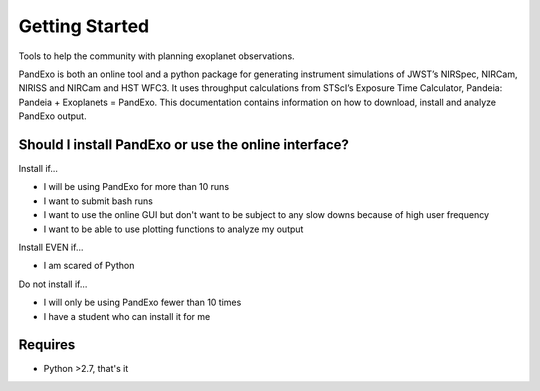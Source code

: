 Getting Started
---------------

Tools to help the community with planning exoplanet observations.

PandExo is both an online tool and a python package for generating instrument simulations of JWST’s NIRSpec, NIRCam, NIRISS and NIRCam and HST WFC3. It uses throughput calculations from STScI’s Exposure Time Calculator, Pandeia: Pandeia + Exoplanets = PandExo. This documentation contains information on how to download, install and analyze PandExo output.

Should I install PandExo or use the online interface? 
~~~~~~~~~~~~~~~~~~~~~~~~~~~~~~~~~~~~~~~~~~~~~~~~~~~~~

Install if... 

- I will be using PandExo for more than 10 runs 
- I want to submit bash runs 
- I want to use the online GUI but don't want to be subject to any slow downs because of high user frequency 
- I want to be able to use plotting functions to analyze my output 

Install EVEN if... 

- I am scared of Python

Do not install if...

- I will only be using PandExo fewer than 10 times
- I have a student who can install it for me

Requires
~~~~~~~~

- Python >2.7, that's it 
